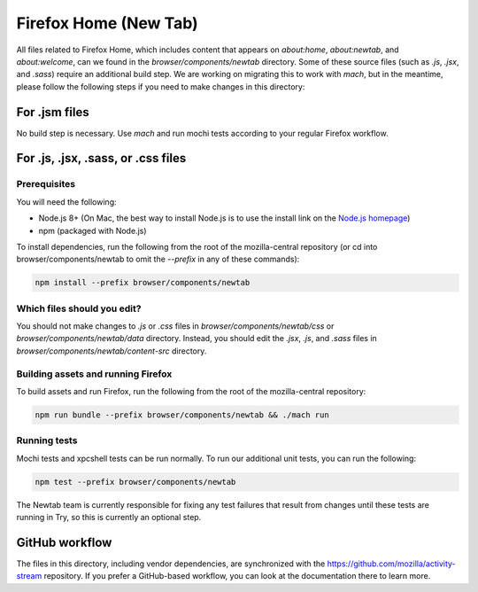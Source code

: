 ======================
Firefox Home (New Tab)
======================

All files related to Firefox Home, which includes content that appears on `about:home`,
`about:newtab`, and `about:welcome`, can we found in the `browser/components/newtab` directory.
Some of these source files (such as `.js`, `.jsx`, and `.sass`) require an additional build step.
We are working on migrating this to work with `mach`, but in the meantime, please
follow the following steps if you need to make changes in this directory:

For .jsm files
---------------

No build step is necessary. Use `mach` and run mochi tests according to your regular Firefox workflow.

For .js, .jsx, .sass, or .css files
-----------------------------------

Prerequisites
`````````````

You will need the following:

- Node.js 8+ (On Mac, the best way to install Node.js is to use the install link on the `Node.js homepage`_)
- npm (packaged with Node.js)

To install dependencies, run the following from the root of the mozilla-central repository
(or cd into browser/components/newtab to omit the `--prefix` in any of these commands):

.. code-block:: shell

  npm install --prefix browser/components/newtab


Which files should you edit?
````````````````````````````

You should not make changes to `.js` or `.css` files in `browser/components/newtab/css` or
`browser/components/newtab/data` directory. Instead, you should edit the `.jsx`, `.js`, and `.sass` files
in `browser/components/newtab/content-src` directory.

Building assets and running Firefox
```````````````````````````````````

To build assets and run Firefox, run the following from the root of the mozilla-central repository:

.. code-block:: shell

  npm run bundle --prefix browser/components/newtab && ./mach run

Running tests
`````````````

Mochi tests and xpcshell tests can be run normally. To run our additional unit tests, you can run the following:

.. code-block:: shell

  npm test --prefix browser/components/newtab

The Newtab team is currently responsible for fixing any test failures that result from changes
until these tests are running in Try, so this is currently an optional step.

GitHub workflow
---------------
The files in this directory, including vendor dependencies, are synchronized with the https://github.com/mozilla/activity-stream repository. If you prefer a GitHub-based workflow, you can look at the documentation there to learn more.

..  _Node.js homepage: https://nodejs.org/
